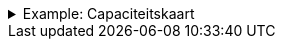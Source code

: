 .Example: Capaciteitskaart
[%collapsible]
====
[cols="h,3"]
|===
| Part | URI

| Profile
| `\https://nbnl.info/capaciteitskaart`

| Vocabulary term
| `\https://nbnl.info/capaciteitskaart/term/ean18`

| Profile version
| `\https://nbnl.info/capaciteitskaart/v2`

| Schema
| `\https://nbnl.info/capaciteitskaart/v2/schema`

| JSON Schema
| `\https://nbnl.info/capaciteitskaart/v2/schema/json-schema`

| Example data
a|
`\https://nbnl.info/capaciteitskaart/v2/example/tso` +
`\https://nbnl.info/capaciteitskaart/v2/example/dso`
|===
====